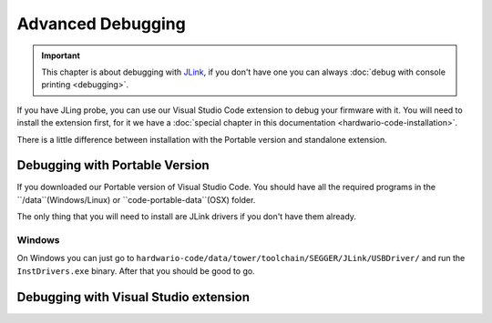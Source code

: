 ##################
Advanced Debugging
##################

.. important::
    This chapter is about debugging with `JLink <https://www.segger.com/products/debug-probes/j-link/>`_,
    if you don't have one you can always :doc:`debug with console printing <debugging>`.

If you have JLing probe, you can use our Visual Studio Code extension to debug your firmware with it.
You will need to install the extension first, for it we have a :doc:`special chapter in this documentation <hardwario-code-installation>`.

There is a little difference between installation with the Portable version and standalone extension.

*******************************
Debugging with Portable Version
*******************************

If you downloaded our Portable version of Visual Studio Code.
You should have all the required programs in the ``/data``(Windows/Linux) or ``code-portable-data``(OSX) folder.

The only thing that you will need to install are JLink drivers if you don't have them already.

Windows
*******
On Windows you can just go to ``hardwario-code/data/tower/toolchain/SEGGER/JLink/USBDriver/`` and run the ``InstDrivers.exe`` binary.
After that you should be good to go.


**************************************
Debugging with Visual Studio extension
**************************************

